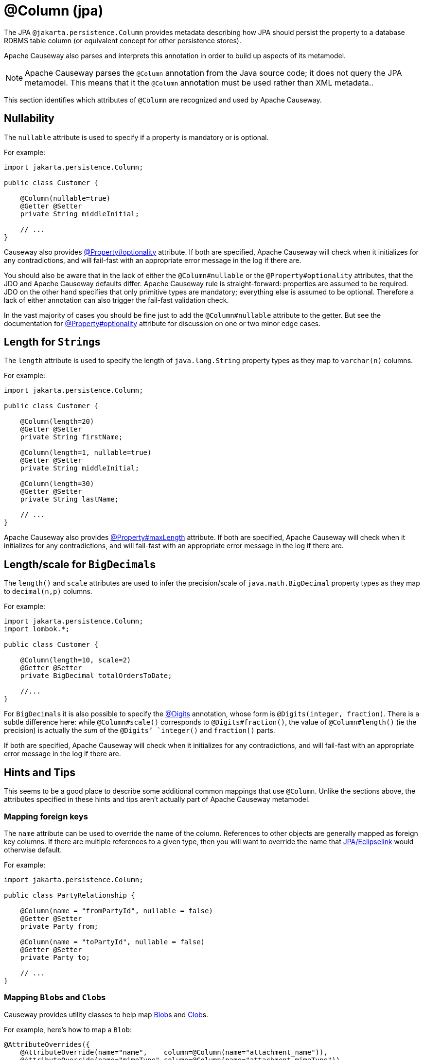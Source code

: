 [#jakarta-persistence-Column]
= @Column (jpa)

:Notice: Licensed to the Apache Software Foundation (ASF) under one or more contributor license agreements. See the NOTICE file distributed with this work for additional information regarding copyright ownership. The ASF licenses this file to you under the Apache License, Version 2.0 (the "License"); you may not use this file except in compliance with the License. You may obtain a copy of the License at. http://www.apache.org/licenses/LICENSE-2.0 . Unless required by applicable law or agreed to in writing, software distributed under the License is distributed on an "AS IS" BASIS, WITHOUT WARRANTIES OR  CONDITIONS OF ANY KIND, either express or implied. See the License for the specific language governing permissions and limitations under the License.

// TODO: 3866 - to update, this mostly refers to JDO.

The JPA `@jakarta.persistence.Column` provides metadata describing how JPA should persist the property to a database RDBMS table column (or equivalent concept for other persistence stores).

Apache Causeway also parses and interprets this annotation in order to build up aspects of its metamodel.

[NOTE]
====
Apache Causeway parses the `@Column` annotation from the Java source code; it does not query the JPA metamodel.
This means that it the `@Column` annotation must be used rather than XML metadata..
====

This section identifies which attributes of `@Column` are recognized and used by Apache Causeway.

[#nullability]
== Nullability

The `nullable` attribute is used to specify if a property is mandatory or is optional.

For example:

[source,java]
----
import jakarta.persistence.Column;

public class Customer {

    @Column(nullable=true)
    @Getter @Setter
    private String middleInitial;

    // ...
}
----

Causeway also provides xref:refguide:applib:index/annotation/Property.adoc#optionality[@Property#optionality] attribute.
If both are specified, Apache Causeway will check when it initializes for any contradictions, and will fail-fast with an appropriate error message in the log if there are.

You should also be aware that in the lack of either the `@Column#nullable` or the `@Property#optionality` attributes, that the JDO and Apache Causeway defaults differ.
Apache Causeway rule is straight-forward: properties are assumed to be required.
JDO on the other hand specifies that only primitive types are mandatory; everything else is assumed to be optional.
Therefore a lack of either annotation can also trigger the fail-fast validation check.

In the vast majority of cases you should be fine just to add the `@Column#nullable` attribute to the getter.
But see the documentation for xref:refguide:applib:index/annotation/Property.adoc#optionality[@Property#optionality] attribute for discussion on one or two minor edge cases.

[#length-for-strings]
== Length for ``String``s

The `length` attribute is used to specify the length of `java.lang.String` property types as they map to `varchar(n)` columns.

For example:

[source,java]
----
import jakarta.persistence.Column;

public class Customer {

    @Column(length=20)
    @Getter @Setter
    private String firstName;

    @Column(length=1, nullable=true)
    @Getter @Setter
    private String middleInitial;

    @Column(length=30)
    @Getter @Setter
    private String lastName;

    // ...
}
----


Apache Causeway also provides xref:refguide:applib:index/annotation/Property.adoc#maxLength[@Property#maxLength] attribute.
If both are specified, Apache Causeway will check when it initializes for any contradictions, and will fail-fast with an appropriate error message in the log if there are.

[#lengthscale-for-bigdecimals]
== Length/scale for ``BigDecimal``s

The `length()` and `scale` attributes are used to infer the precision/scale of `java.math.BigDecimal` property types as they map to `decimal(n,p)` columns.

For example:

[source,java]
----
import jakarta.persistence.Column;
import lombok.*;

public class Customer {

    @Column(length=10, scale=2)
    @Getter @Setter
    private BigDecimal totalOrdersToDate;

    //...
}
----

For ``BigDecimal``s it is also possible to specify the xref:refguide:applib-ant:Digits.adoc[@Digits] annotation, whose form is `@Digits(integer, fraction)`.
There is a subtle difference here: while `@Column#scale()` corresponds to `@Digits#fraction()`, the value of `@Column#length()` (ie the precision) is actually the __sum__ of the `@Digits`' `integer()` and `fraction()` parts.

If both are specified, Apache Causeway will check when it initializes for any contradictions, and will fail-fast with an appropriate error message in the log if there are.

[[rg-ant-hints-and-tips]]
== Hints and Tips

This seems to be a good place to describe some additional common mappings that use `@Column`.
Unlike the sections above, the attributes specified in these hints and tips aren't actually part of Apache Causeway metamodel.

=== Mapping foreign keys

The `name` attribute can be used to override the name of the column.
References to other objects are generally mapped as foreign key columns.
If there are multiple references to a given type, then you will want to override the name that xref:pjpa:ROOT:about.adoc[JPA/Eclipselink] would otherwise default.

For example:

[source,java]
----
import jakarta.persistence.Column;

public class PartyRelationship {

    @Column(name = "fromPartyId", nullable = false)
    @Getter @Setter
    private Party from;

    @Column(name = "toPartyId", nullable = false)
    @Getter @Setter
    private Party to;

    // ...
}
----

=== Mapping ``Blob``s and ``Clob``s

Causeway provides utility classes to help map xref:refguide:applib:index/value/Blob.adoc[Blob]s and xref:refguide:applib:index/value/Clob.adoc[Clob]s.

For example, here's how to map a `Blob`:

[source,java]
----
@AttributeOverrides({
    @AttributeOverride(name="name",    column=@Column(name="attachment_name")),
    @AttributeOverride(name="mimeType",column=@Column(name="attachment_mimeType")),
    @AttributeOverride(name="bytes",   column=@Column(name="attachment_bytes"))
})
@Embedded
private BlobJpaEmbeddable attachment;

@Property()
@PropertyLayout()
public Blob getPdf() {
  return BlobJpaEmbeddable.toBlob(pdf);
}
public void setPdf(final Blob pdf) {
  this.pdf = BlobJpaEmbeddable.fromBlob(pdf);
}
----

And here's how to map a `Clob`:

[source,java]
----
@AttributeOverrides({
    @AttributeOverride(name="name",    column=@Column(name="doc_name")),
    @AttributeOverride(name="mimeType",column=@Column(name="doc_mimeType")),
    @AttributeOverride(name="bytes",   column=@Column(name="doc_bytes"))
})
@Getter @Setter
private ClobJpaEmbeddable doc;

@Property()
@PropertyLayout()
public Clob getDoc() {
  return ClobJpaEmbeddable.toClob(doc);
}
public void setDoc(final Clob doc) {
  this.doc = ClobJpaEmbeddable.fromClob(doc);
}
----
